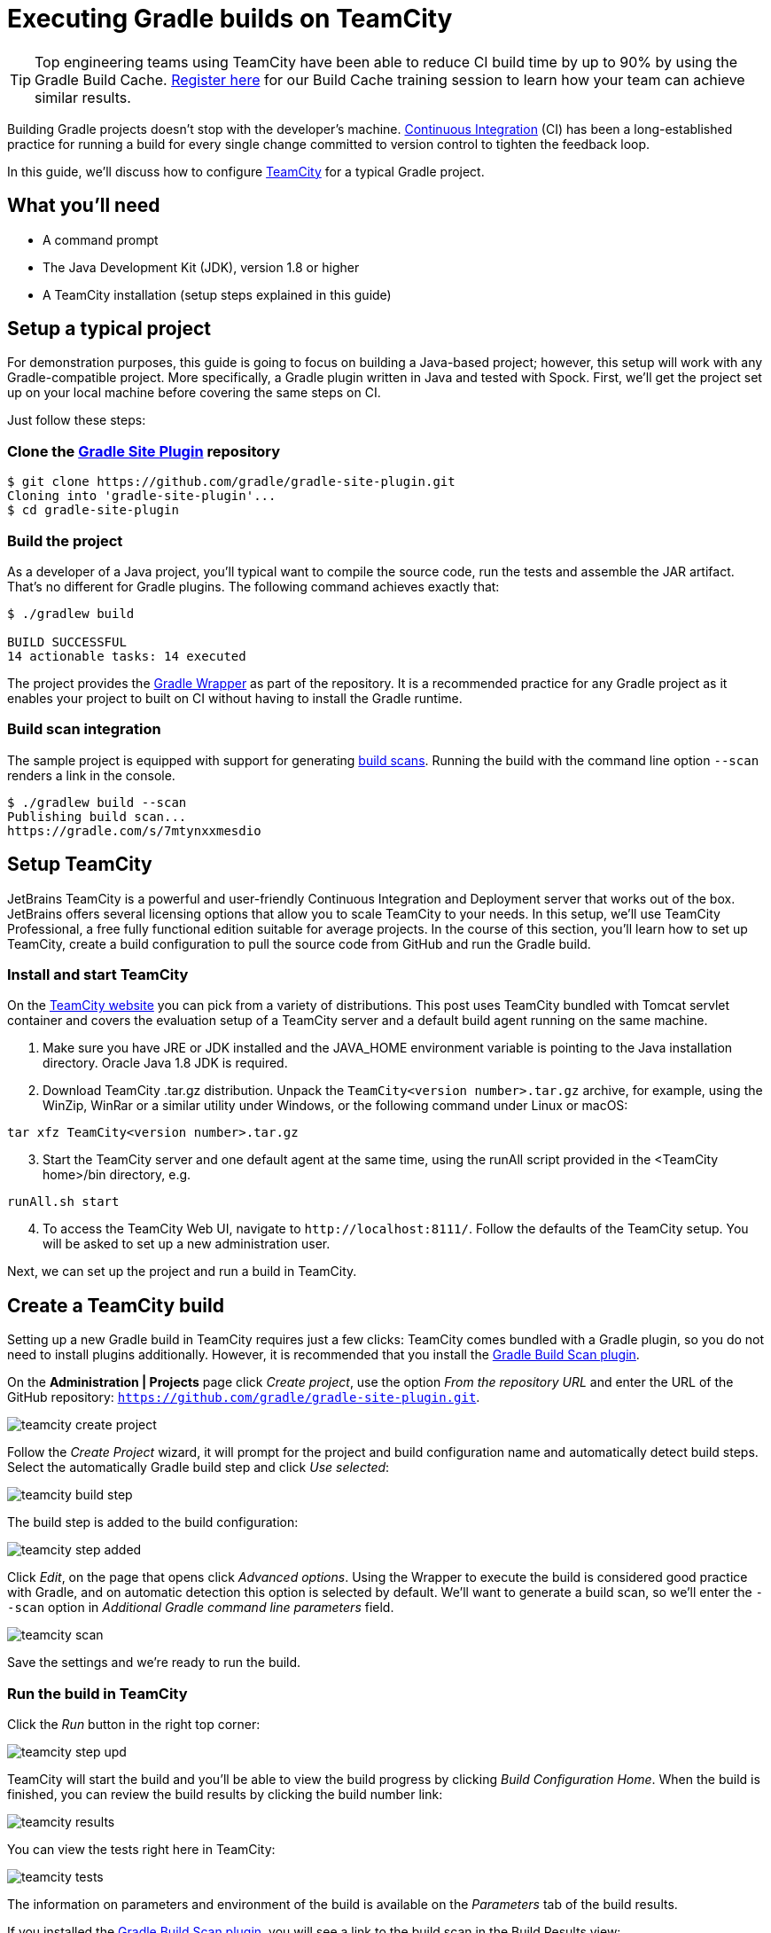 = Executing Gradle builds on TeamCity

TIP: Top engineering teams using TeamCity have been able to reduce CI build time by up to 90% by using the Gradle Build Cache. https://gradle.com/training/build-cache-deep-dive/?bid=guides-execute-teamcity[Register here] for our Build Cache training session to learn how your team can achieve similar results.

Building Gradle projects doesn't stop with the developer's machine.
https://en.wikipedia.org/wiki/Continuous_integration[Continuous Integration] (CI) has been a long-established practice for running a build for every single change committed to version control to tighten the feedback loop.

In this guide, we'll discuss how to configure link:https://www.jetbrains.com/teamcity/[TeamCity] for a typical Gradle project.


== What you'll need

* A command prompt
* The Java Development Kit (JDK), version 1.8 or higher
* A TeamCity installation (setup steps explained in this guide)


== Setup a typical project

For demonstration purposes, this guide is going to focus on building a Java-based project; however, this setup will work with any Gradle-compatible project.
More specifically, a Gradle plugin written in Java and tested with Spock.
First, we'll get the project set up on your local machine before covering the same steps on CI.

Just follow these steps:

=== Clone the https://github.com/gradle/gradle-site-plugin[Gradle Site Plugin] repository

[listing.terminal.sample-command]
----
$ git clone https://github.com/gradle/gradle-site-plugin.git
Cloning into 'gradle-site-plugin'...
$ cd gradle-site-plugin
----

=== Build the project

As a developer of a Java project, you'll typical want to compile the source code, run the tests and assemble the JAR artifact. That's no different for Gradle plugins. The following command achieves exactly that:

[listing.terminal.sample-command]
----
$ ./gradlew build

BUILD SUCCESSFUL
14 actionable tasks: 14 executed
----

The project provides the link:{user-manual}gradle_wrapper.html[Gradle Wrapper] as part of the repository.
It is a recommended practice for any Gradle project as it enables your project to built on CI without having to install the Gradle runtime.

=== Build scan integration

The sample project is equipped with support for generating https://scans.gradle.com/[build scans].
Running the build with the command line option `--scan` renders a link in the console.

[listing.terminal.sample-command]
----
$ ./gradlew build --scan
Publishing build scan...
https://gradle.com/s/7mtynxxmesdio
----


== Setup TeamCity

JetBrains TeamCity is a powerful and user-friendly Continuous Integration and Deployment server that works out of the box.
JetBrains offers several licensing options that allow you to scale TeamCity to your needs.
In this setup, we'll use TeamCity Professional, a free fully functional edition suitable for average projects.
In the course of this section, you'll learn how to set up TeamCity, create a build configuration to pull the source code from GitHub and run the Gradle build.

=== Install and start TeamCity

On the https://www.jetbrains.com/teamcity/download/[TeamCity website] you can pick from a variety of distributions.
This post uses TeamCity bundled with Tomcat servlet container and covers the evaluation setup of a TeamCity server and a default build agent running on the same machine.

[start=1]
. Make sure you have JRE or JDK installed and the JAVA_HOME environment variable is pointing to the Java installation directory. Oracle Java 1.8 JDK is required.
. Download TeamCity .tar.gz distribution.
Unpack the `TeamCity<version number>.tar.gz` archive, for example, using the WinZip, WinRar or a similar utility under Windows, or the following command under Linux or macOS:

[listing]
----
tar xfz TeamCity<version number>.tar.gz
----

[start=3]
. Start the TeamCity server and one default agent at the same time, using the runAll script provided in the <TeamCity home>/bin directory, e.g.

[listing]
----
runAll.sh start
----

[start=4]
. To access the TeamCity Web UI, navigate to `\http://localhost:8111/`. Follow the defaults of the TeamCity setup. You will be asked to set up a new administration user.

Next, we can set up the project and run a build in TeamCity.


== Create a TeamCity build

Setting up a new Gradle build in TeamCity requires just a few clicks:
TeamCity comes bundled with a Gradle plugin, so you do not need to install plugins additionally. However, it is recommended that you install the https://plugins.jetbrains.com/plugin/9326-gradle-build-scan-integration[Gradle Build Scan plugin].

On the *Administration | Projects* page click _Create project_,
use the option _From the repository URL_ and enter the URL of the GitHub repository: `https://github.com/gradle/gradle-site-plugin.git`.

image::ci-systems/teamcity-create-project.png[]


Follow the _Create Project_ wizard,
it will prompt for the project and build configuration name and automatically detect build steps.
Select the automatically Gradle build step and click _Use selected_:

image::ci-systems/teamcity-build-step.png[]

The build step is added to the build configuration:

image::ci-systems/teamcity-step-added.png[]

Click _Edit_, on the page that opens click _Advanced options_.
Using the Wrapper to execute the build is considered good practice with Gradle,
and on automatic detection this option is selected by default.
We’ll want to generate a build scan,
so we’ll enter the `--scan` option in _Additional Gradle command line parameters_ field.

image::ci-systems/teamcity-scan.png[]

Save the settings and we’re ready to run the build.

=== Run the build in TeamCity
Click the _Run_ button in the right top corner:

image::ci-systems/teamcity-step-upd.png[]

TeamCity will start the build and you’ll be able to view the build progress
by clicking _Build Configuration Home_.
When the build is finished, you can review the build results by clicking the build number link:

image::ci-systems/teamcity-results.png[]

You can view the tests right here in TeamCity:

image::ci-systems/teamcity-tests.png[]

The information on parameters and environment of the build is available
on the _Parameters_ tab of the build results.

If you installed the https://plugins.jetbrains.com/plugin/9326-gradle-build-scan-integration[Gradle Build Scan plugin], you will see a link to the build scan in the Build Results view:

image::ci-systems/teamcity-build-scan-plugin.png[]

Otherwise, the link to the link:https://scans.gradle.com[build scan] for the given build is available in the build log:

image::ci-systems/teamcity-log-link.png[]

There are various options to trigger TeamCity builds continuously:
from link:https://confluence.jetbrains.com/display/TCDL/Configuring+Build+Triggers[polling the repository] periodically,
to link:https://confluence.jetbrains.com/display/TCDL/Configuring+Schedule+Triggers[building on a set schedule],
or via link:https://confluence.jetbrains.com/display/TCDL/Configuring+VCS+Post-Commit+Hooks+for+TeamCity[post-commit hook].


== Further reading

You can learn more about advanced TeamCity usage through these resources:

* https://confluence.jetbrains.com/display/TCD18/Build+Dependencies+Setup[Build chains and dependencies]
* https://confluence.jetbrains.com/display/TCD18/Pre-Tested+%28Delayed%29+Commit[Remote run and pre-tested commit]

More information is available in https://confluence.jetbrains.com/display/TCD18/TeamCity+Documentation[TeamCity documentation].
Follow the https://blog.jetbrains.com/teamcity/[TeamCity blog] for the latest news.


== Summary

Executing Gradle builds on CI can be set up and configured with just a handful of steps.
The benefit of receiving fast feedback clearly speaks for itself.
If you are not using TeamCity, no problem, many CI products tightly integrate with Gradle as a first-class citizen.

